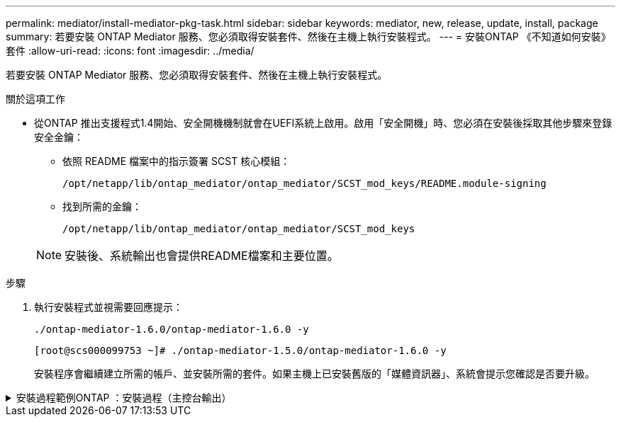 ---
permalink: mediator/install-mediator-pkg-task.html 
sidebar: sidebar 
keywords: mediator, new, release, update, install, package 
summary: 若要安裝 ONTAP Mediator 服務、您必須取得安裝套件、然後在主機上執行安裝程式。 
---
= 安裝ONTAP 《不知道如何安裝》套件
:allow-uri-read: 
:icons: font
:imagesdir: ../media/


[role="lead"]
若要安裝 ONTAP Mediator 服務、您必須取得安裝套件、然後在主機上執行安裝程式。

.關於這項工作
* 從ONTAP 推出支援程式1.4開始、安全開機機制就會在UEFI系統上啟用。啟用「安全開機」時、您必須在安裝後採取其他步驟來登錄安全金鑰：
+
** 依照 README 檔案中的指示簽署 SCST 核心模組：
+
`/opt/netapp/lib/ontap_mediator/ontap_mediator/SCST_mod_keys/README.module-signing`

** 找到所需的金鑰：
+
`/opt/netapp/lib/ontap_mediator/ontap_mediator/SCST_mod_keys`



+

NOTE: 安裝後、系統輸出也會提供README檔案和主要位置。



.步驟
. 執行安裝程式並視需要回應提示：
+
`./ontap-mediator-1.6.0/ontap-mediator-1.6.0 -y`

+
[listing]
----
[root@scs000099753 ~]# ./ontap-mediator-1.5.0/ontap-mediator-1.6.0 -y
----
+
安裝程序會繼續建立所需的帳戶、並安裝所需的套件。如果主機上已安裝舊版的「媒體資訊器」、系統會提示您確認是否要升級。



.安裝過程範例ONTAP ：安裝過程（主控台輸出）
[%collapsible]
====
[listing]
----
[root@scs000099753 ~]# ./ontap-mediator-1.6.0/ontap-mediator-1.6.0 -y
ONTAP Mediator: Self Extracting Installer


+ Extracting the ONTAP Mediator installation/upgrade archive
+ Performing the ONTAP Mediator run-time code signature check
   Using openssl from the path: /usr/bin/openssl configured for CApath:/etc/pki/tls

+ Unpacking the ONTAP Mediator installer
ONTAP Mediator requires two user accounts. One for the service (netapp), and one for use by ONTAP to the mediator API (mediatoradmin).
Using default account names: netapp + mediatoradmin

Enter ONTAP Mediator user account (mediatoradmin) password:

Re-Enter ONTAP Mediator user account (mediatoradmin) password:

+ Checking if SELinux is in enforcing mode


+ Checking for default Linux firewall
success
success
success


###############################################################
Preparing for installation of ONTAP Mediator packages.


+ Installing required packages.


Last metadata expiration check: 0:25:24 ago on Fri 21 Oct 2022 04:00:13 PM EDT.
Package openssl-1:1.1.1k-4.el8.x86_64 is already installed.
Package gcc-8.4.1-1.el8.x86_64 is already installed.
Package python36-3.6.8-2.module+el8.1.0+3334+5cb623d7.x86_64 is already installed.
Package libselinux-utils-2.9-5.el8.x86_64 is already installed.
Package perl-Data-Dumper-2.167-399.el8.x86_64 is already installed.
Package efibootmgr-16-1.el8.x86_64 is already installed.
Package mokutil-1:0.3.0-11.el8.x86_64 is already installed.
Package python3-pip-9.0.3-19.el8.noarch is already installed.
Package policycoreutils-python-utils-2.9-14.el8.noarch is already installed.
Dependencies resolved.
========================================================================================================================================================================================
 Package                                       Architecture            Version                                                  Repository                                         Size
========================================================================================================================================================================================
Installing:
 bzip2                                         x86_64                  1.0.6-26.el8                                             rhel-8-for-x86_64-baseos-rpms                      60 k
 elfutils-libelf-devel                         x86_64                  0.186-1.el8                                              rhel-8-for-x86_64-baseos-rpms                      60 k
 kernel-devel                                  x86_64                  4.18.0-348.el8                                           rhel-8-for-x86_64-baseos-rpms                      20 M
 make                                          x86_64                  1:4.2.1-11.el8                                           rhel-8-for-x86_64-baseos-rpms                     498 k
 openssl-devel                                 x86_64                  1:1.1.1k-7.el8_6                                         rhel-8-for-x86_64-baseos-rpms                     2.3 M
 patch                                         x86_64                  2.7.6-11.el8                                             rhel-8-for-x86_64-baseos-rpms                     138 k
 perl-ExtUtils-MakeMaker                       noarch                  1:7.34-1.el8                                             rhel-8-for-x86_64-appstream-rpms                  301 k
 python36-devel                                x86_64                  3.6.8-38.module+el8.5.0+12207+5c5719bc                   rhel-8-for-x86_64-appstream-rpms                   17 k
 redhat-lsb-core                               x86_64                  4.1-47.el8                                               rhel-8-for-x86_64-appstream-rpms                   45 k
Upgrading:
 cpp                                           x86_64                  8.5.0-10.1.el8_6                                         rhel-8-for-x86_64-appstream-rpms                   10 M
 elfutils-libelf                               x86_64                  0.186-1.el8                                              rhel-8-for-x86_64-baseos-rpms                     229 k
 elfutils-libs                                 x86_64                  0.186-1.el8                                              rhel-8-for-x86_64-baseos-rpms                     295 k
 gcc                                           x86_64                  8.5.0-10.1.el8_6                                         rhel-8-for-x86_64-appstream-rpms                   23 M
 libgcc                                        x86_64                  8.5.0-10.1.el8_6                                         rhel-8-for-x86_64-baseos-rpms                      80 k
 libgomp                                       x86_64                  8.5.0-10.1.el8_6                                         rhel-8-for-x86_64-baseos-rpms                     207 k
 libsemanage                                   x86_64                  2.9-8.el8                                                rhel-8-for-x86_64-baseos-rpms                     168 k
 mokutil                                       x86_64                  1:0.3.0-11.el8_6.1                                       rhel-8-for-x86_64-baseos-rpms                      46 k
 openssl                                       x86_64                  1:1.1.1k-7.el8_6                                         rhel-8-for-x86_64-baseos-rpms                     709 k
 openssl-libs                                  x86_64                  1:1.1.1k-7.el8_6                                         rhel-8-for-x86_64-baseos-rpms                     1.5 M
 platform-python-pip                           noarch                  9.0.3-22.el8                                             rhel-8-for-x86_64-baseos-rpms                     1.6 M
 policycoreutils                               x86_64                  2.9-19.el8                                               rhel-8-for-x86_64-baseos-rpms                     374 k
 policycoreutils-python-utils                  noarch                  2.9-19.el8                                               rhel-8-for-x86_64-baseos-rpms                     253 k
 python3-libsemanage                           x86_64                  2.9-8.el8                                                rhel-8-for-x86_64-baseos-rpms                     128 k
 python3-pip                                   noarch                  9.0.3-22.el8                                             rhel-8-for-x86_64-appstream-rpms                   20 k
 python3-policycoreutils                       noarch                  2.9-19.el8                                               rhel-8-for-x86_64-baseos-rpms                     2.2 M
 python36                                      x86_64                  3.6.8-38.module+el8.5.0+12207+5c5719bc                   rhel-8-for-x86_64-appstream-rpms                   19 k
Installing dependencies:
 annobin                                       x86_64                  10.29-3.el8                                              rhel-8-for-x86_64-appstream-rpms                  117 k
 at                                            x86_64                  3.1.20-11.el8                                            rhel-8-for-x86_64-baseos-rpms                      81 k
 bc                                            x86_64                  1.07.1-5.el8                                             rhel-8-for-x86_64-baseos-rpms                     129 k
 cups-client                                   x86_64                  1:2.2.6-38.el8                                           rhel-8-for-x86_64-appstream-rpms                  169 k
 dwz                                           x86_64                  0.12-10.el8                                              rhel-8-for-x86_64-appstream-rpms                  109 k
 ed                                            x86_64                  1.14.2-4.el8                                             rhel-8-for-x86_64-baseos-rpms                      82 k
 efi-srpm-macros                               noarch                  3-3.el8                                                  rhel-8-for-x86_64-appstream-rpms                   22 k
 esmtp                                         x86_64                  1.2-15.el8                                               EPEL-8                                             57 k
 ghc-srpm-macros                               noarch                  1.4.2-7.el8                                              rhel-8-for-x86_64-appstream-rpms                  9.4 k
 go-srpm-macros                                noarch                  2-17.el8                                                 rhel-8-for-x86_64-appstream-rpms                   13 k
 keyutils-libs-devel                           x86_64                  1.5.10-6.el8                                             rhel-8-for-x86_64-baseos-rpms                      48 k
 krb5-devel                                    x86_64                  1.18.2-14.el8                                            rhel-8-for-x86_64-baseos-rpms                     560 k
 libcom_err-devel                              x86_64                  1.45.6-2.el8                                             rhel-8-for-x86_64-baseos-rpms                      38 k
 libesmtp                                      x86_64                  1.0.6-18.el8                                             EPEL-8                                             70 k
 libkadm5                                      x86_64                  1.18.2-14.el8                                            rhel-8-for-x86_64-baseos-rpms                     187 k
 liblockfile                                   x86_64                  1.14-1.el8                                               rhel-8-for-x86_64-appstream-rpms                   32 k
 libselinux-devel                              x86_64                  2.9-5.el8                                                rhel-8-for-x86_64-baseos-rpms                     200 k
 libsepol-devel                                x86_64                  2.9-3.el8                                                rhel-8-for-x86_64-baseos-rpms                      87 k
 libverto-devel                                x86_64                  0.3.0-5.el8                                              rhel-8-for-x86_64-baseos-rpms                      18 k
 m4                                            x86_64                  1.4.18-7.el8                                             rhel-8-for-x86_64-baseos-rpms                     223 k
 mailx                                         x86_64                  12.5-29.el8                                              rhel-8-for-x86_64-baseos-rpms                     257 k
 ncurses-compat-libs                           x86_64                  6.1-9.20180224.el8                                       rhel-8-for-x86_64-baseos-rpms                     328 k
 ocaml-srpm-macros                             noarch                  5-4.el8                                                  rhel-8-for-x86_64-appstream-rpms                  9.5 k
 openblas-srpm-macros                          noarch                  2-2.el8                                                  rhel-8-for-x86_64-appstream-rpms                  8.0 k
 pcre2-devel                                   x86_64                  10.32-2.el8                                              rhel-8-for-x86_64-baseos-rpms                     605 k
 pcre2-utf16                                   x86_64                  10.32-2.el8                                              rhel-8-for-x86_64-baseos-rpms                     229 k
 pcre2-utf32                                   x86_64                  10.32-2.el8                                              rhel-8-for-x86_64-baseos-rpms                     220 k
 perl-CPAN-Meta-YAML                           noarch                  0.018-397.el8                                            rhel-8-for-x86_64-appstream-rpms                   34 k
 perl-ExtUtils-Command                         noarch                  1:7.34-1.el8                                             rhel-8-for-x86_64-appstream-rpms                   19 k
 perl-ExtUtils-Install                         noarch                  2.14-4.el8                                               rhel-8-for-x86_64-appstream-rpms                   46 k
 perl-ExtUtils-Manifest                        noarch                  1.70-395.el8                                             rhel-8-for-x86_64-appstream-rpms                   37 k
 perl-ExtUtils-ParseXS                         noarch                  1:3.35-2.el8                                             rhel-8-for-x86_64-appstream-rpms                   83 k
 perl-JSON-PP                                  noarch                  1:2.97.001-3.el8                                         rhel-8-for-x86_64-appstream-rpms                   68 k
 perl-Math-BigInt                              noarch                  1:1.9998.11-7.el8                                        rhel-8-for-x86_64-baseos-rpms                     196 k
 perl-Math-Complex                             noarch                  1.59-421.el8                                             rhel-8-for-x86_64-baseos-rpms                     109 k
 perl-Test-Harness                             noarch                  1:3.42-1.el8                                             rhel-8-for-x86_64-appstream-rpms                  279 k
 perl-devel                                    x86_64                  4:5.26.3-419.el8_4.1                                     rhel-8-for-x86_64-appstream-rpms                  599 k
 perl-srpm-macros                              noarch                  1-25.el8                                                 rhel-8-for-x86_64-appstream-rpms                   11 k
 perl-version                                  x86_64                  6:0.99.24-1.el8                                          rhel-8-for-x86_64-appstream-rpms                   67 k
 platform-python-devel                         x86_64                  3.6.8-41.el8                                             rhel-8-for-x86_64-appstream-rpms                  249 k
 python-rpm-macros                             noarch                  3-41.el8                                                 rhel-8-for-x86_64-appstream-rpms                   15 k
 python-srpm-macros                            noarch                  3-41.el8                                                 rhel-8-for-x86_64-appstream-rpms                   15 k
 python3-pyparsing                             noarch                  2.1.10-7.el8                                             rhel-8-for-x86_64-baseos-rpms                     142 k
 python3-rpm-generators                        noarch                  5-7.el8                                                  rhel-8-for-x86_64-appstream-rpms                   25 k
 python3-rpm-macros                            noarch                  3-41.el8                                                 rhel-8-for-x86_64-appstream-rpms                   14 k
 qt5-srpm-macros                               noarch                  5.15.2-1.el8                                             rhel-8-for-x86_64-appstream-rpms                   11 k
 redhat-lsb-submod-security                    x86_64                  4.1-47.el8                                               rhel-8-for-x86_64-appstream-rpms                   22 k
 redhat-rpm-config                             noarch                  125-1.el8                                                rhel-8-for-x86_64-appstream-rpms                   87 k
 rust-srpm-macros                              noarch                  5-2.el8                                                  rhel-8-for-x86_64-appstream-rpms                  9.3 k
 spax                                          x86_64                  1.5.3-13.el8                                             rhel-8-for-x86_64-baseos-rpms                     217 k
 systemtap-sdt-devel                           x86_64                  4.6-4.el8                                                rhel-8-for-x86_64-appstream-rpms                   86 k
 time                                          x86_64                  1.9-3.el8                                                rhel-8-for-x86_64-baseos-rpms                      54 k
 unzip                                         x86_64                  6.0-46.el8                                               rhel-8-for-x86_64-baseos-rpms                     196 k
 util-linux-user                               x86_64                  2.32.1-28.el8                                            rhel-8-for-x86_64-baseos-rpms                     100 k
 zip                                           x86_64                  3.0-23.el8                                               rhel-8-for-x86_64-baseos-rpms                     270 k
 zlib-devel                                    x86_64                  1.2.11-17.el8                                            rhel-8-for-x86_64-baseos-rpms                      58 k
Installing weak dependencies:
 perl-CPAN-Meta                                noarch                  2.150010-396.el8                                         rhel-8-for-x86_64-appstream-rpms                  191 k
 perl-CPAN-Meta-Requirements                   noarch                  2.140-396.el8                                            rhel-8-for-x86_64-appstream-rpms                   37 k
 perl-Encode-Locale                            noarch                  1.05-10.module+el8.3.0+6498+9eecfe51                     rhel-8-for-x86_64-appstream-rpms                   22 k
 perl-Time-HiRes                               x86_64                  4:1.9758-2.el8                                           rhel-8-for-x86_64-appstream-rpms                   61 k

Transaction Summary
========================================================================================================================================================================================
Install  69 Packages
Upgrade  17 Packages

Total download size: 72 M
Is this ok [y/N]: y
Downloading Packages:
(1/86): perl-ExtUtils-Install-2.14-4.el8.noarch.rpm                                                                                                     735 kB/s |  46 kB     00:00
(2/86): libesmtp-1.0.6-18.el8.x86_64.rpm                                                                                                                1.0 MB/s |  70 kB     00:00
(3/86): esmtp-1.2-15.el8.x86_64.rpm                                                                                                                     747 kB/s |  57 kB     00:00
(4/86): rust-srpm-macros-5-2.el8.noarch.rpm                                                                                                             308 kB/s | 9.3 kB     00:00
(5/86): perl-ExtUtils-Manifest-1.70-395.el8.noarch.rpm                                                                                                  781 kB/s |  37 kB     00:00
(6/86): perl-CPAN-Meta-2.150010-396.el8.noarch.rpm                                                                                                      2.7 MB/s | 191 kB     00:00
(7/86): ocaml-srpm-macros-5-4.el8.noarch.rpm                                                                                                            214 kB/s | 9.5 kB     00:00
(8/86): perl-JSON-PP-2.97.001-3.el8.noarch.rpm                                                                                                          1.2 MB/s |  68 kB     00:00
(9/86): perl-ExtUtils-MakeMaker-7.34-1.el8.noarch.rpm                                                                                                   5.8 MB/s | 301 kB     00:00
(10/86): ghc-srpm-macros-1.4.2-7.el8.noarch.rpm                                                                                                         317 kB/s | 9.4 kB     00:00
(11/86): perl-Test-Harness-3.42-1.el8.noarch.rpm                                                                                                        4.5 MB/s | 279 kB     00:00
(12/86): perl-ExtUtils-Command-7.34-1.el8.noarch.rpm                                                                                                    520 kB/s |  19 kB     00:00

...
                                                                                                         15 MB/s | 1.5 MB     00:00
----------------------------------------------------------------------------------------------------------------------------------------------------------------------------------------
Total                                                                                                                                                    35 MB/s |  72 MB     00:02
Running transaction check
Transaction check succeeded.
Running transaction test
Transaction test succeeded.
Running transaction
  Preparing        :                                                                                                                                                                1/1
  Running scriptlet: openssl-libs-1:1.1.1k-7.el8_6.x86_64                                                                                                                           1/1
  Upgrading        : openssl-libs-1:1.1.1k-7.el8_6.x86_64                                                                                                                         1/103
  Running scriptlet: openssl-libs-1:1.1.1k-7.el8_6.x86_64                                                                                                                         1/103
  Upgrading        : libgcc-8.5.0-10.1.el8_6.x86_64                                                                                                                               2/103
  Running scriptlet: libgcc-8.5.0-10.1.el8_6.x86_64                                                                                                                               2/103
  Upgrading        : elfutils-libelf-0.186-1.el8.x86_64                                                                                                                           3/103
  Installing       : perl-version-6:0.99.24-1.el8.x86_64                                                                                                                          4/103
  Installing       : perl-CPAN-Meta-Requirements-2.140-396.el8.noarch                                                                                                             5/103
  Upgrading        : libsemanage-2.9-8.el8.x86_64                                                                                                                                 6/103
  Installing       : zlib-devel-1.2.11-17.el8.x86_64                                                                                                                              7/103
  Installing       : python-srpm-macros-3-41.el8.noarch                                                                                                                           8/103
  Installing       : python-rpm-macros-3-41.el8.noarch                                                                                                                            9/103
  Installing       : python3-rpm-macros-3-41.el8.noarch                                                                                                                          10/103
  Installing       : perl-Time-HiRes-4:1.9758-2.el8.x86_64                                                                                                                       11/103
  Installing       : perl-ExtUtils-ParseXS-1:3.35-2.el8.noarch                                                                                                                   12/103
  Installing       : perl-Test-Harness-1:3.42-1.el8.noarch                                                                                                                       13/103
  Upgrading        : python3-libsemanage-2.9-8.el8.x86_64                                                                                                                        14/103
  Upgrading        : policycoreutils-2.9-19.el8.x86_64                                                                                                                           15/103
  Running scriptlet: policycoreutils-2.9-19.el8.x86_64                                                                                                                           15/103
  Upgrading        : python3-policycoreutils-2.9-19.el8.noarch                                                                                                                   16/103
  Installing       : dwz-0.12-10.el8.x86_64                                                                                                                                      17/103
  Installing       : ncurses-compat-libs-6.1-9.20180224.el8.x86_64                                                                                                               18/103
  Installing       : libesmtp-1.0.6-18.el8.x86_64                                                                                                                                19/103
  Installing       : mailx-12.5-29.el8.x86_64                                                                                                                                    20/103
  Installing       : libkadm5-1.18.2-14.el8.x86_64                                                                                                                               21/103
  Upgrading        : libgomp-8.5.0-10.1.el8_6.x86_64                                                                                                                             22/103
  Running scriptlet: libgomp-8.5.0-10.1.el8_6.x86_64                                                                                                                             22/103
  Upgrading        : platform-python-pip-9.0.3-22.el8.noarch                                                                                                                     23/103
  Upgrading        : python3-pip-9.0.3-22.el8.noarch                                                                                                                             24/103
  Upgrading        : python36-3.6.8-38.module+el8.5.0+12207+5c5719bc.x86_64                                                                                                      25/103
  Running scriptlet: python36-3.6.8-38.module+el8.5.0+12207+5c5719bc.x86_64                                                                                                      25/103
  Upgrading        : cpp-8.5.0-10.1.el8_6.x86_64                                                                                                                                 26/103
  Running scriptlet: cpp-8.5.0-10.1.el8_6.x86_64                                                                                                                                 26/103
  Upgrading        : gcc-8.5.0-10.1.el8_6.x86_64                                                                                                                                 27/103
  Running scriptlet: gcc-8.5.0-10.1.el8_6.x86_64                                                                                                                                 27/103
  Installing       : annobin-10.29-3.el8.x86_64                                                                                                                                  28/103
  Installing       : unzip-6.0-46.el8.x86_64                                                                                                                                     29/103
  Installing       : zip-3.0-23.el8.x86_64                                                                                                                                       30/103
  Installing       : perl-Math-Complex-1.59-421.el8.noarch                                                                                                                       31/103
  Installing       : perl-Math-BigInt-1:1.9998.11-7.el8.noarch                                                                                                                   32/103
  Installing       : perl-JSON-PP-1:2.97.001-3.el8.noarch                                                                                                                        33/103
  Installing       : make-1:4.2.1-11.el8.x86_64                                                                                                                                  34/103
  Running scriptlet: make-1:4.2.1-11.el8.x86_64                                                                                                                                  34/103
  Installing       : libcom_err-devel-1.45.6-2.el8.x86_64                                                                                                                        35/103
  Installing       : util-linux-user-2.32.1-28.el8.x86_64                                                                                                                        36/103
  Installing       : libsepol-devel-2.9-3.el8.x86_64                                                                                                                             37/103
  Installing       : pcre2-utf32-10.32-2.el8.x86_64                                                                                                                              38/103
  Installing       : pcre2-utf16-10.32-2.el8.x86_64                                                                                                                              39/103
  Installing       : pcre2-devel-10.32-2.el8.x86_64                                                                                                                              40/103
  Installing       : libselinux-devel-2.9-5.el8.x86_64                                                                                                                           41/103
  Installing       : patch-2.7.6-11.el8.x86_64                                                                                                                                   42/103
  Installing       : python3-pyparsing-2.1.10-7.el8.noarch                                                                                                                       43/103
  Installing       : systemtap-sdt-devel-4.6-4.el8.x86_64                                                                                                                        44/103
  Installing       : spax-1.5.3-13.el8.x86_64                                                                                                                                    45/103
  Running scriptlet: spax-1.5.3-13.el8.x86_64                                                                                                                                    45/103
  Installing       : m4-1.4.18-7.el8.x86_64                                                                                                                                      46/103
  Running scriptlet: m4-1.4.18-7.el8.x86_64                                                                                                                                      46/103
  Installing       : libverto-devel-0.3.0-5.el8.x86_64                                                                                                                           47/103
  Installing       : bc-1.07.1-5.el8.x86_64                                                                                                                                      48/103
  Running scriptlet: bc-1.07.1-5.el8.x86_64                                                                                                                                      48/103
  Installing       : at-3.1.20-11.el8.x86_64                                                                                                                                     49/103
  Running scriptlet: at-3.1.20-11.el8.x86_64                                                                                                                                     49/103
  Installing       : keyutils-libs-devel-1.5.10-6.el8.x86_64                                                                                                                     50/103
  Installing       : krb5-devel-1.18.2-14.el8.x86_64                                                                                                                             51/103
  Installing       : time-1.9-3.el8.x86_64                                                                                                                                       52/103
  Running scriptlet: time-1.9-3.el8.x86_64                                                                                                                                       52/103

  Upgrading        : policycoreutils-python-utils-2.9-19.el8.noarch                                                                                                              80/103
  Installing       : elfutils-libelf-devel-0.186-1.el8.x86_64                                                                                                                    81/103
  Upgrading        : elfutils-libs-0.186-1.el8.x86_64                                                                                                                            82/103
  Upgrading        : mokutil-1:0.3.0-11.el8_6.1.x86_64                                                                                                                           83/103
  Upgrading        : openssl-1:1.1.1k-7.el8_6.x86_64                                                                                                                             84/103
  Installing       : kernel-devel-4.18.0-348.el8.x86_64                                                                                                                          85/103
  Running scriptlet: kernel-devel-4.18.0-348.el8.x86_64

  ...
                                                                                                                       85/103
  Installing       : bzip2-1.0.6-26.el8.x86_64                                                                                                                                   86/103
  Cleanup          : policycoreutils-python-utils-2.9-14.el8.noarch                                                                                                              87/103
  Cleanup          : python3-policycoreutils-2.9-14.el8.noarch                                                                                                                   88/103
  Cleanup          : python36-3.6.8-2.module+el8.1.0+3334+5cb623d7.x86_64                                                                                                        89/103
  Running scriptlet: python36-3.6.8-2.module+el8.1.0+3334+5cb623d7.x86_64                                                                                                        89/103
  Cleanup          : elfutils-libs-0.185-1.el8.x86_64                                                                                                                            90/103
  Cleanup          : openssl-1:1.1.1k-4.el8.x86_64                                                                                                                               91/103
  Cleanup          : python3-libsemanage-2.9-6.el8.x86_64                                                                                                                        92/103
  Running scriptlet: gcc-8.4.1-1.el8.x86_64                                                                                                                                      93/103
  Cleanup          : gcc-8.4.1-1.el8.x86_64                                                                                                                                      93/103
  Running scriptlet: policycoreutils-2.9-14.el8.x86_64                                                                                                                           94/103
  Cleanup          : policycoreutils-2.9-14.el8.x86_64                                                                                                                           94/103
  Cleanup          : mokutil-1:0.3.0-11.el8.x86_64                                                                                                                               95/103
  Cleanup          : python3-pip-9.0.3-19.el8.noarch                                                                                                                             96/103
  Cleanup          : platform-python-pip-9.0.3-19.el8.noarch                                                                                                                     97/103
  Cleanup          : openssl-libs-1:1.1.1k-4.el8.x86_64                                                                                                                          98/103
  Running scriptlet: openssl-libs-1:1.1.1k-4.el8.x86_64                                                                                                                          98/103
  Cleanup          : libsemanage-2.9-6.el8.x86_64                                                                                                                                99/103
  Running scriptlet: cpp-8.4.1-1.el8.x86_64                                                                                                                                     100/103
  Cleanup          : cpp-8.4.1-1.el8.x86_64                                                                                                                                     100/103
  Cleanup          : libgcc-8.5.0-3.el8.x86_64                                                                                                                                  101/103
  Running scriptlet: libgcc-8.5.0-3.el8.x86_64                                                                                                                                  101/103
  Running scriptlet: libgomp-8.4.1-1.el8.x86_64                                                                                                                                 102/103
  Cleanup          : libgomp-8.4.1-1.el8.x86_64                                                                                                                                 102/103
  Running scriptlet: libgomp-8.4.1-1.el8.x86_64                                                                                                                                 102/103
  Cleanup          : elfutils-libelf-0.185-1.el8.x86_64                                                                                                                         103/103
  Running scriptlet: elfutils-libelf-0.185-1.el8.x86_64                                                                                                                         103/103
  Verifying        : esmtp-1.2-15.el8.x86_64                                                                                                                                      1/103
  Verifying        : libesmtp-1.0.6-18.el8.x86_64

  ...

Upgraded:
  cpp-8.5.0-10.1.el8_6.x86_64                              elfutils-libelf-0.186-1.el8.x86_64     elfutils-libs-0.186-1.el8.x86_64          gcc-8.5.0-10.1.el8_6.x86_64
  libgcc-8.5.0-10.1.el8_6.x86_64                           libgomp-8.5.0-10.1.el8_6.x86_64        libsemanage-2.9-8.el8.x86_64              mokutil-1:0.3.0-11.el8_6.1.x86_64
  openssl-1:1.1.1k-7.el8_6.x86_64                          openssl-libs-1:1.1.1k-7.el8_6.x86_64   platform-python-pip-9.0.3-22.el8.noarch   policycoreutils-2.9-19.el8.x86_64
  policycoreutils-python-utils-2.9-19.el8.noarch           python3-libsemanage-2.9-8.el8.x86_64   python3-pip-9.0.3-22.el8.noarch           python3-policycoreutils-2.9-19.el8.noarch
  python36-3.6.8-38.module+el8.5.0+12207+5c5719bc.x86_64
Installed:
  annobin-10.29-3.el8.x86_64                                        at-3.1.20-11.el8.x86_64                             bc-1.07.1-5.el8.x86_64
  bzip2-1.0.6-26.el8.x86_64                                         cups-client-1:2.2.6-38.el8.x86_64                   dwz-0.12-10.el8.x86_64
  ed-1.14.2-4.el8.x86_64                                            efi-srpm-macros-3-3.el8.noarch                      elfutils-libelf-devel-0.186-1.el8.x86_64
  esmtp-1.2-15.el8.x86_64                                           ghc-srpm-macros-1.4.2-7.el8.noarch                  go-srpm-macros-2-17.el8.noarch
  kernel-devel-4.18.0-348.el8.x86_64                                keyutils-libs-devel-1.5.10-6.el8.x86_64             krb5-devel-1.18.2-14.el8.x86_64
  libcom_err-devel-1.45.6-2.el8.x86_64                              libesmtp-1.0.6-18.el8.x86_64                        libkadm5-1.18.2-14.el8.x86_64
  liblockfile-1.14-1.el8.x86_64                                     libselinux-devel-2.9-5.el8.x86_64                   libsepol-devel-2.9-3.el8.x86_64
  libverto-devel-0.3.0-5.el8.x86_64                                 m4-1.4.18-7.el8.x86_64                              mailx-12.5-29.el8.x86_64
  make-1:4.2.1-11.el8.x86_64                                        ncurses-compat-libs-6.1-9.20180224.el8.x86_64       ocaml-srpm-macros-5-4.el8.noarch
  openblas-srpm-macros-2-2.el8.noarch                               openssl-devel-1:1.1.1k-7.el8_6.x86_64               patch-2.7.6-11.el8.x86_64
  pcre2-devel-10.32-2.el8.x86_64                                    pcre2-utf16-10.32-2.el8.x86_64                      pcre2-utf32-10.32-2.el8.x86_64
  perl-CPAN-Meta-2.150010-396.el8.noarch                            perl-CPAN-Meta-Requirements-2.140-396.el8.noarch    perl-CPAN-Meta-YAML-0.018-397.el8.noarch
  perl-Encode-Locale-1.05-10.module+el8.3.0+6498+9eecfe51.noarch    perl-ExtUtils-Command-1:7.34-1.el8.noarch           perl-ExtUtils-Install-2.14-4.el8.noarch
  perl-ExtUtils-MakeMaker-1:7.34-1.el8.noarch                       perl-ExtUtils-Manifest-1.70-395.el8.noarch          perl-ExtUtils-ParseXS-1:3.35-2.el8.noarch
  perl-JSON-PP-1:2.97.001-3.el8.noarch                              perl-Math-BigInt-1:1.9998.11-7.el8.noarch           perl-Math-Complex-1.59-421.el8.noarch
  perl-Test-Harness-1:3.42-1.el8.noarch                             perl-Time-HiRes-4:1.9758-2.el8.x86_64               perl-devel-4:5.26.3-419.el8_4.1.x86_64
  perl-srpm-macros-1-25.el8.noarch                                  perl-version-6:0.99.24-1.el8.x86_64                 platform-python-devel-3.6.8-41.el8.x86_64
  python-rpm-macros-3-41.el8.noarch                                 python-srpm-macros-3-41.el8.noarch                  python3-pyparsing-2.1.10-7.el8.noarch
  python3-rpm-generators-5-7.el8.noarch                             python3-rpm-macros-3-41.el8.noarch                  python36-devel-3.6.8-38.module+el8.5.0+12207+5c5719bc.x86_64
  qt5-srpm-macros-5.15.2-1.el8.noarch                               redhat-lsb-core-4.1-47.el8.x86_64                   redhat-lsb-submod-security-4.1-47.el8.x86_64
  redhat-rpm-config-125-1.el8.noarch                                rust-srpm-macros-5-2.el8.noarch                     spax-1.5.3-13.el8.x86_64
  systemtap-sdt-devel-4.6-4.el8.x86_64                              time-1.9-3.el8.x86_64                               unzip-6.0-46.el8.x86_64
  util-linux-user-2.32.1-28.el8.x86_64                              zip-3.0-23.el8.x86_64                               zlib-devel-1.2.11-17.el8.x86_64

Complete!
OS package installations finished
+ Installing ONTAP Mediator. (Log: /tmp/ontap_mediator.JixKGP/ontap-mediator-1.6.0/ontap-mediator-1.6.0/install_20221021155929.log)
    This step will take several minutes. Use the log file to view progress.
    Sudoer config verified
    ONTAP Mediator rsyslog and logging rotation enabled
+ Install successful. (Moving log to /opt/netapp/lib/ontap_mediator/log/install_20221021155929.log)
+ WARNING: This system supports UEFI
           Secure Boot (SB) is currently disabled on this system.
           If SB is enabled in the future, SCST will not work unless the following action is taken:
           Using the keys in /opt/netapp/lib/ontap_mediator/ontap_mediator/SCST_mod_keys follow
           instructions in /opt/netapp/lib/ontap_mediator/ontap_mediator/SCST_mod_keys/README.module-signing
           to sign the SCST kernel module. Note that reboot will be needed.
     SCST will not start automatically when Secure Boot is enabled and not configured properly.
+ Note: ONTAP Mediator uses a kernel module compiled specifically for the current
        OS. Using 'yum update' to upgrade the kernel might cause service interruption.
    For more information, see /opt/netapp/lib/ontap_mediator/README
[root@scs000099753 ~]# cat /etc/redhat-release
Red Hat Enterprise Linux release 8.5 (Ootpa)
[root@scs000099753 ~]#

----
====